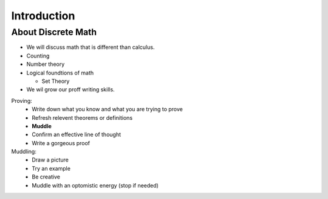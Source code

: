 Introduction
============

About Discrete Math
-------------------

-  We will discuss math that is different than calculus.
-  Counting
-  Number theory
-  Logical foundtions of math

   -  Set Theory
-  We wil grow our proff writing skills.

Proving:
  - Write down what you know and what you are trying to prove
  - Refresh relevent theorems or definitions
  - **Muddle**
  - Confirm an effective line of thought
  - Write a gorgeous proof

Muddling:
  - Draw a picture
  - Try an example
  - Be creative
  - Muddle with an optomistic energy (stop if needed)
